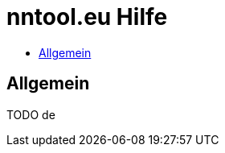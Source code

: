 = nntool.eu Hilfe
:toc: macro
:toc-title:
:encoding: utf-8
:lang: en

toc::[]

== Allgemein

TODO de

